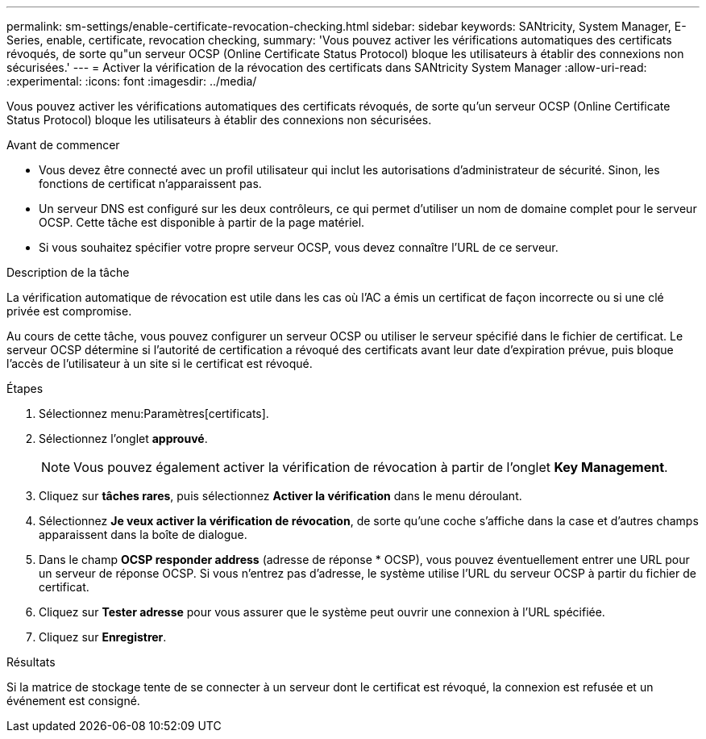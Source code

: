 ---
permalink: sm-settings/enable-certificate-revocation-checking.html 
sidebar: sidebar 
keywords: SANtricity, System Manager, E-Series, enable, certificate, revocation checking, 
summary: 'Vous pouvez activer les vérifications automatiques des certificats révoqués, de sorte qu"un serveur OCSP (Online Certificate Status Protocol) bloque les utilisateurs à établir des connexions non sécurisées.' 
---
= Activer la vérification de la révocation des certificats dans SANtricity System Manager
:allow-uri-read: 
:experimental: 
:icons: font
:imagesdir: ../media/


[role="lead"]
Vous pouvez activer les vérifications automatiques des certificats révoqués, de sorte qu'un serveur OCSP (Online Certificate Status Protocol) bloque les utilisateurs à établir des connexions non sécurisées.

.Avant de commencer
* Vous devez être connecté avec un profil utilisateur qui inclut les autorisations d'administrateur de sécurité. Sinon, les fonctions de certificat n'apparaissent pas.
* Un serveur DNS est configuré sur les deux contrôleurs, ce qui permet d'utiliser un nom de domaine complet pour le serveur OCSP. Cette tâche est disponible à partir de la page matériel.
* Si vous souhaitez spécifier votre propre serveur OCSP, vous devez connaître l'URL de ce serveur.


.Description de la tâche
La vérification automatique de révocation est utile dans les cas où l'AC a émis un certificat de façon incorrecte ou si une clé privée est compromise.

Au cours de cette tâche, vous pouvez configurer un serveur OCSP ou utiliser le serveur spécifié dans le fichier de certificat. Le serveur OCSP détermine si l'autorité de certification a révoqué des certificats avant leur date d'expiration prévue, puis bloque l'accès de l'utilisateur à un site si le certificat est révoqué.

.Étapes
. Sélectionnez menu:Paramètres[certificats].
. Sélectionnez l'onglet *approuvé*.
+
[NOTE]
====
Vous pouvez également activer la vérification de révocation à partir de l'onglet *Key Management*.

====
. Cliquez sur *tâches rares*, puis sélectionnez *Activer la vérification* dans le menu déroulant.
. Sélectionnez *Je veux activer la vérification de révocation*, de sorte qu'une coche s'affiche dans la case et d'autres champs apparaissent dans la boîte de dialogue.
. Dans le champ *OCSP responder address* (adresse de réponse * OCSP), vous pouvez éventuellement entrer une URL pour un serveur de réponse OCSP. Si vous n'entrez pas d'adresse, le système utilise l'URL du serveur OCSP à partir du fichier de certificat.
. Cliquez sur *Tester adresse* pour vous assurer que le système peut ouvrir une connexion à l'URL spécifiée.
. Cliquez sur *Enregistrer*.


.Résultats
Si la matrice de stockage tente de se connecter à un serveur dont le certificat est révoqué, la connexion est refusée et un événement est consigné.

